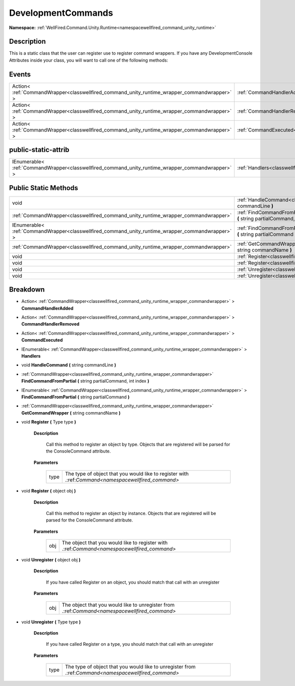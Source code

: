 .. _classwellfired_command_unity_runtime_commandhandlers_developmentcommands:

DevelopmentCommands
====================

**Namespace:** :ref:`WellFired.Command.Unity.Runtime<namespacewellfired_command_unity_runtime>`

Description
------------

This is a static class that the user can register use to register command wrappers. If you have any DevelopmentConsole Attributes inside your class, you will want to call one of the following methods: 

Events
-------

+-----------------------------------------------------------------------------------------------+---------------------------------------------------------------------------------------------------------------------------------------------+
|Action< :ref:`CommandWrapper<classwellfired_command_unity_runtime_wrapper_commandwrapper>` >   |:ref:`CommandHandlerAdded<classwellfired_command_unity_runtime_commandhandlers_developmentcommands_1a5ef8ef8842f9148a5d97061334785d75>`      |
+-----------------------------------------------------------------------------------------------+---------------------------------------------------------------------------------------------------------------------------------------------+
|Action< :ref:`CommandWrapper<classwellfired_command_unity_runtime_wrapper_commandwrapper>` >   |:ref:`CommandHandlerRemoved<classwellfired_command_unity_runtime_commandhandlers_developmentcommands_1a83b5bdd60fac6f6902b744a4fb85a7d5>`    |
+-----------------------------------------------------------------------------------------------+---------------------------------------------------------------------------------------------------------------------------------------------+
|Action< :ref:`CommandWrapper<classwellfired_command_unity_runtime_wrapper_commandwrapper>` >   |:ref:`CommandExecuted<classwellfired_command_unity_runtime_commandhandlers_developmentcommands_1ad6fa259cc79b341ad6cce05bb522b99e>`          |
+-----------------------------------------------------------------------------------------------+---------------------------------------------------------------------------------------------------------------------------------------------+

public-static-attrib
---------------------

+----------------------------------------------------------------------------------------------------+--------------------------------------------------------------------------------------------------------------------------------+
|IEnumerable< :ref:`CommandWrapper<classwellfired_command_unity_runtime_wrapper_commandwrapper>` >   |:ref:`Handlers<classwellfired_command_unity_runtime_commandhandlers_developmentcommands_1aa22f9ddf22aa985e50480933aa92d3cd>`    |
+----------------------------------------------------------------------------------------------------+--------------------------------------------------------------------------------------------------------------------------------+

Public Static Methods
----------------------

+----------------------------------------------------------------------------------------------------+------------------------------------------------------------------------------------------------------------------------------------------------------------------------------------------+
|void                                                                                                |:ref:`HandleCommand<classwellfired_command_unity_runtime_commandhandlers_developmentcommands_1a6bf064d75f3c9781eaf5b3515ce7bfba>` **(** string commandLine **)**                          |
+----------------------------------------------------------------------------------------------------+------------------------------------------------------------------------------------------------------------------------------------------------------------------------------------------+
|:ref:`CommandWrapper<classwellfired_command_unity_runtime_wrapper_commandwrapper>`                  |:ref:`FindCommandFromPartial<classwellfired_command_unity_runtime_commandhandlers_developmentcommands_1a51b96c1962afe4fc3603742df9aa5818>` **(** string partialCommand, int index **)**   |
+----------------------------------------------------------------------------------------------------+------------------------------------------------------------------------------------------------------------------------------------------------------------------------------------------+
|IEnumerable< :ref:`CommandWrapper<classwellfired_command_unity_runtime_wrapper_commandwrapper>` >   |:ref:`FindCommandFromPartial<classwellfired_command_unity_runtime_commandhandlers_developmentcommands_1a986025ba019faede60bfe0f14202c95b>` **(** string partialCommand **)**              |
+----------------------------------------------------------------------------------------------------+------------------------------------------------------------------------------------------------------------------------------------------------------------------------------------------+
|:ref:`CommandWrapper<classwellfired_command_unity_runtime_wrapper_commandwrapper>`                  |:ref:`GetCommandWrapper<classwellfired_command_unity_runtime_commandhandlers_developmentcommands_1aa0af4bb6e7a9e987571af8e992e5399a>` **(** string commandName **)**                      |
+----------------------------------------------------------------------------------------------------+------------------------------------------------------------------------------------------------------------------------------------------------------------------------------------------+
|void                                                                                                |:ref:`Register<classwellfired_command_unity_runtime_commandhandlers_developmentcommands_1a37a393733dfa054630b571a81cfc6e59>` **(** Type type **)**                                        |
+----------------------------------------------------------------------------------------------------+------------------------------------------------------------------------------------------------------------------------------------------------------------------------------------------+
|void                                                                                                |:ref:`Register<classwellfired_command_unity_runtime_commandhandlers_developmentcommands_1a65becb34d32a91e763ddc50c6db630bb>` **(** object obj **)**                                       |
+----------------------------------------------------------------------------------------------------+------------------------------------------------------------------------------------------------------------------------------------------------------------------------------------------+
|void                                                                                                |:ref:`Unregister<classwellfired_command_unity_runtime_commandhandlers_developmentcommands_1a99fd86fb5df93b4c0babbd6d36c34db1>` **(** object obj **)**                                     |
+----------------------------------------------------------------------------------------------------+------------------------------------------------------------------------------------------------------------------------------------------------------------------------------------------+
|void                                                                                                |:ref:`Unregister<classwellfired_command_unity_runtime_commandhandlers_developmentcommands_1a36a6864d22a89bc4dace021a77701ab3>` **(** Type type **)**                                      |
+----------------------------------------------------------------------------------------------------+------------------------------------------------------------------------------------------------------------------------------------------------------------------------------------------+

Breakdown
----------

.. _classwellfired_command_unity_runtime_commandhandlers_developmentcommands_1a5ef8ef8842f9148a5d97061334785d75:

- Action< :ref:`CommandWrapper<classwellfired_command_unity_runtime_wrapper_commandwrapper>` > **CommandHandlerAdded** 

.. _classwellfired_command_unity_runtime_commandhandlers_developmentcommands_1a83b5bdd60fac6f6902b744a4fb85a7d5:

- Action< :ref:`CommandWrapper<classwellfired_command_unity_runtime_wrapper_commandwrapper>` > **CommandHandlerRemoved** 

.. _classwellfired_command_unity_runtime_commandhandlers_developmentcommands_1ad6fa259cc79b341ad6cce05bb522b99e:

- Action< :ref:`CommandWrapper<classwellfired_command_unity_runtime_wrapper_commandwrapper>` > **CommandExecuted** 

.. _classwellfired_command_unity_runtime_commandhandlers_developmentcommands_1aa22f9ddf22aa985e50480933aa92d3cd:

- IEnumerable< :ref:`CommandWrapper<classwellfired_command_unity_runtime_wrapper_commandwrapper>` > **Handlers** 

.. _classwellfired_command_unity_runtime_commandhandlers_developmentcommands_1a6bf064d75f3c9781eaf5b3515ce7bfba:

- void **HandleCommand** **(** string commandLine **)**

.. _classwellfired_command_unity_runtime_commandhandlers_developmentcommands_1a51b96c1962afe4fc3603742df9aa5818:

- :ref:`CommandWrapper<classwellfired_command_unity_runtime_wrapper_commandwrapper>` **FindCommandFromPartial** **(** string partialCommand, int index **)**

.. _classwellfired_command_unity_runtime_commandhandlers_developmentcommands_1a986025ba019faede60bfe0f14202c95b:

- IEnumerable< :ref:`CommandWrapper<classwellfired_command_unity_runtime_wrapper_commandwrapper>` > **FindCommandFromPartial** **(** string partialCommand **)**

.. _classwellfired_command_unity_runtime_commandhandlers_developmentcommands_1aa0af4bb6e7a9e987571af8e992e5399a:

- :ref:`CommandWrapper<classwellfired_command_unity_runtime_wrapper_commandwrapper>` **GetCommandWrapper** **(** string commandName **)**

.. _classwellfired_command_unity_runtime_commandhandlers_developmentcommands_1a37a393733dfa054630b571a81cfc6e59:

- void **Register** **(** Type type **)**

    **Description**

        Call this method to register an object by type. Objects that are registered will be parsed for the ConsoleCommand attribute. 

    **Parameters**

        +-------------+------------------------------------------------------------------------------------------------------+
        |type         |The type of object that you would like to register with .:ref:`Command<namespacewellfired_command>`   |
        +-------------+------------------------------------------------------------------------------------------------------+
        
.. _classwellfired_command_unity_runtime_commandhandlers_developmentcommands_1a65becb34d32a91e763ddc50c6db630bb:

- void **Register** **(** object obj **)**

    **Description**

        Call this method to register an object by instance. Objects that are registered will be parsed for the ConsoleCommand attribute. 

    **Parameters**

        +-------------+----------------------------------------------------------------------------------------------+
        |obj          |The object that you would like to register with .:ref:`Command<namespacewellfired_command>`   |
        +-------------+----------------------------------------------------------------------------------------------+
        
.. _classwellfired_command_unity_runtime_commandhandlers_developmentcommands_1a99fd86fb5df93b4c0babbd6d36c34db1:

- void **Unregister** **(** object obj **)**

    **Description**

        If you have called Register on an object, you should match that call with an unregister 

    **Parameters**

        +-------------+------------------------------------------------------------------------------------------------+
        |obj          |The object that you would like to unregister from .:ref:`Command<namespacewellfired_command>`   |
        +-------------+------------------------------------------------------------------------------------------------+
        
.. _classwellfired_command_unity_runtime_commandhandlers_developmentcommands_1a36a6864d22a89bc4dace021a77701ab3:

- void **Unregister** **(** Type type **)**

    **Description**

        If you have called Register on a type, you should match that call with an unregister 

    **Parameters**

        +-------------+--------------------------------------------------------------------------------------------------------+
        |type         |The type of object that you would like to unregister from .:ref:`Command<namespacewellfired_command>`   |
        +-------------+--------------------------------------------------------------------------------------------------------+
        
